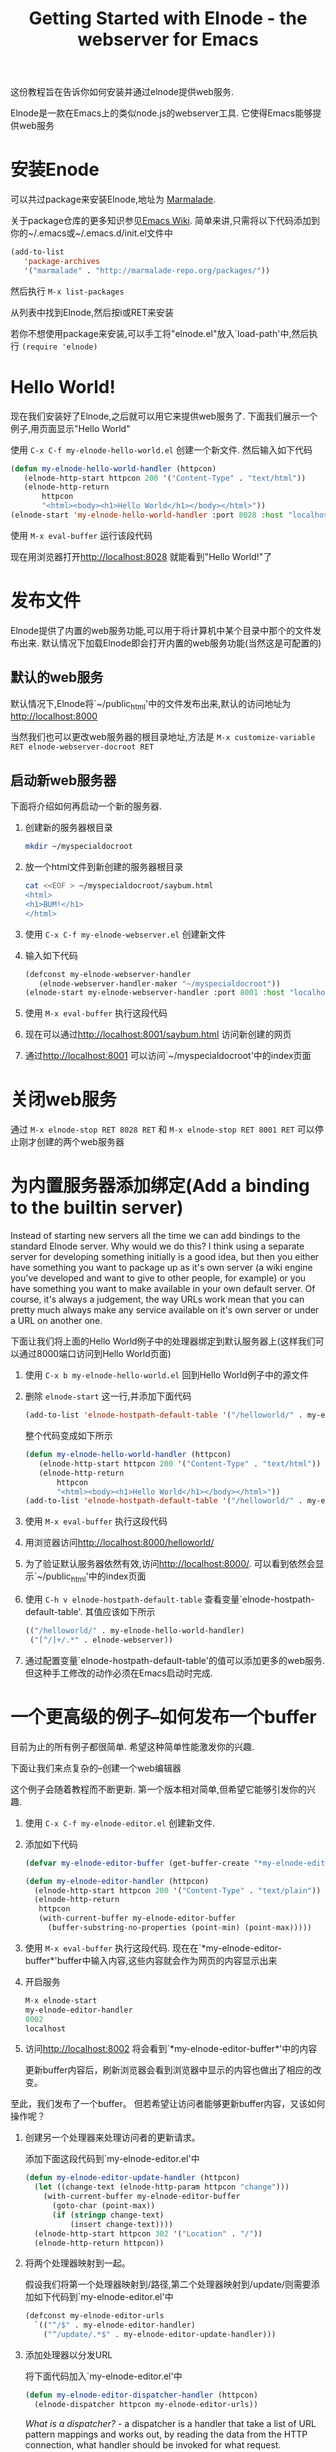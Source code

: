 #+TITLE: Getting Started with Elnode - the webserver for Emacs

这份教程旨在告诉你如何安装并通过elnode提供web服务.

Elnode是一款在Emacs上的类似node.js的webserver工具. 它使得Emacs能够提供web服务

* 安装Enode

可以共过package来安装Elnode,地址为 [[http://marmalade-repo.org/packages/elnode][Marmalade]].

关于package仓库的更多知识参见[[http://www.emacswiki.org/emacs/ELPA][Emacs Wiki]]. 简单来讲,只需将以下代码添加到你的~/.emacs或~/.emacs.d/init.el文件中
#+BEGIN_SRC emacs-lisp
  (add-to-list 
     'package-archives
     '("marmalade" . "http://marmalade-repo.org/packages/"))
#+END_SRC

然后执行 =M-x list-packages=

从列表中找到Elnode,然后按i或RET来安装

若你不想使用package来安装,可以手工将"elnode.el"放入`load-path'中,然后执行 =(require 'elnode)=

* Hello World!

现在我们安装好了Elnode,之后就可以用它来提供web服务了. 下面我们展示一个例子,用页面显示"Hello World"

使用 =C-x C-f my-elnode-hello-world.el= 创建一个新文件. 然后输入如下代码
#+BEGIN_SRC emacs-lisp
  (defun my-elnode-hello-world-handler (httpcon)
     (elnode-http-start httpcon 200 '("Content-Type" . "text/html"))
     (elnode-http-return 
         httpcon 
         "<html><body><h1>Hello World</h1></body></html>"))
  (elnode-start 'my-elnode-hello-world-handler :port 8028 :host "localhost")
#+END_SRC

使用 =M-x eval-buffer= 运行该段代码

现在用浏览器打开[[http://localhost:8028]] 就能看到"Hello World!"了


* 发布文件

Elnode提供了内置的web服务功能,可以用于将计算机中某个目录中那个的文件发布出来. 默认情况下加载Elnode即会打开内置的web服务功能(当然这是可配置的)

** 默认的web服务

默认情况下,Elnode将`~/public_html'中的文件发布出来,默认的访问地址为[[http://localhost:8000]] 

当然我们也可以更改web服务器的根目录地址,方法是 =M-x customize-variable RET elnode-webserver-docroot RET=

** 启动新web服务器

下面将介绍如何再启动一个新的服务器.

1. 创建新的服务器根目录

   #+BEGIN_SRC sh
     mkdir ~/myspecialdocroot
   #+END_SRC

2. 放一个html文件到新创建的服务器根目录
   
   #+BEGIN_SRC sh
     cat <<EOF > ~/myspecialdocroot/saybum.html
     <html>
     <h1>BUM!</h1>
     </html>
   #+END_SRC

3. 使用 =C-x C-f my-elnode-webserver.el= 创建新文件

4. 输入如下代码 

   #+BEGIN_SRC emacs-lisp
     (defconst my-elnode-webserver-handler
        (elnode-webserver-handler-maker "~/myspecialdocroot"))
     (elnode-start my-elnode-webserver-handler :port 8001 :host "localhost")
   #+END_SRC

5. 使用 =M-x eval-buffer= 执行这段代码

6. 现在可以通过[[http://localhost:8001/saybum.html]] 访问新创建的网页

7. 通过[[http://localhost:8001]] 可以访问`~/myspecialdocroot'中的index页面

* 关闭web服务

通过 =M-x elnode-stop RET 8028 RET= 和 =M-x elnode-stop RET 8001 RET= 可以停止刚才创建的两个web服务器

* 为内置服务器添加绑定(Add a binding to the builtin server)

Instead of starting new servers all the time we can add bindings to
the standard Elnode server. Why would we do this? I think using a
separate server for developing something initially is a good idea, but
then you either have something you want to package up as it's own
server (a wiki engine you've developed and want to give to other
people, for example) or you have something you want to make available
in your own default server. Of course, it's always a judgement, the
way URLs work mean that you can pretty much always make any service
available on it's own server or under a URL on another one.

下面让我们将上面的Hello World例子中的处理器绑定到默认服务器上(这样我们可以通过8000端口访问到Hello World页面)

1. 使用 =C-x b my-elnode-hello-world.el= 回到Hello World例子中的源文件

2. 删除 =elnode-start= 这一行,并添加下面代码
   #+BEGIN_SRC emacs-lisp
     (add-to-list 'elnode-hostpath-default-table '("/helloworld/" . my-elnode-hello-world-handler))
   #+END_SRC

   整个代码变成如下所示
   #+BEGIN_SRC emacs-lisp
     (defun my-elnode-hello-world-handler (httpcon)
        (elnode-http-start httpcon 200 '("Content-Type" . "text/html"))
        (elnode-http-return 
            httpcon 
            "<html><body><h1>Hello World</h1></body></html>"))
     (add-to-list 'elnode-hostpath-default-table '("/helloworld/" . my-elnode-hello-world-handler))
   #+END_SRC

3. 使用 =M-x eval-buffer= 执行这段代码 

4. 用浏览器访问[[http://localhost:8000/helloworld/]] 

5. 为了验证默认服务器依然有效,访问[[http://localhost:8000/]]. 可以看到依然会显示`~/public_html'中的index页面

6. 使用 =C-h v elnode-hostpath-default-table= 查看变量`elnode-hostpath-default-table'. 其值应该如下所示
   #+BEGIN_SRC emacs-lisp
     (("/helloworld/" . my-elnode-hello-world-handler)
      ("[^/]+/.*" . elnode-webserver))
   #+END_SRC

7. 通过配置变量`elnode-hostpath-default-table'的值可以添加更多的web服务. 但这种手工修改的动作必须在Emacs启动时完成.

* 一个更高级的例子--如何发布一个buffer

目前为止的所有例子都很简单. 希望这种简单性能激发你的兴趣.

下面让我们来点复杂的--创建一个web编辑器

这个例子会随着教程而不断更新. 第一个版本相对简单,但希望它能够引发你的兴趣.

1. 使用 =C-x C-f my-elnode-editor.el= 创建新文件.

2. 添加如下代码

   #+BEGIN_SRC emacs-lisp
     (defvar my-elnode-editor-buffer (get-buffer-create "*my-elnode-editor-buffer*"))

     (defun my-elnode-editor-handler (httpcon)
       (elnode-http-start httpcon 200 '("Content-Type" . "text/plain"))
       (elnode-http-return 
        httpcon 
        (with-current-buffer my-elnode-editor-buffer
          (buffer-substring-no-properties (point-min) (point-max)))))
   #+END_SRC

3. 使用 =M-x eval-buffer= 执行这段代码. 现在在`*my-elnode-editor-buffer*'buffer中输入内容,这些内容就会作为网页的内容显示出来

5. 开启服务

   #+BEGIN_SRC emacs-lisp
     M-x elnode-start 
     my-elnode-editor-handler 
     8002 
     localhost
   #+END_SRC

6. 访问[[http://localhost:8002]] 将会看到`*my-elnode-editor-buffer*'中的内容
   
   更新buffer内容后，刷新浏览器会看到浏览器中显示的内容也做出了相应的改变。

至此，我们发布了一个buffer。 但若希望让访问者能够更新buffer内容，又该如何操作呢？

1. 创建另一个处理器来处理访问者的更新请求。

   添加下面这段代码到`my-elnode-editor.el'中
   #+BEGIN_SRC emacs-lisp
     (defun my-elnode-editor-update-handler (httpcon)
       (let ((change-text (elnode-http-param httpcon "change")))
         (with-current-buffer my-elnode-editor-buffer
           (goto-char (point-max))
           (if (stringp change-text)
               (insert change-text))))
       (elnode-http-start httpcon 302 '("Location" . "/"))
       (elnode-http-return httpcon))
   #+END_SRC

2. 将两个处理器映射到一起。

   假设我们将第一个处理器映射到/路径,第二个处理器映射到/update/则需要添加如下代码到`my-elnode-editor.el'中
   #+BEGIN_SRC emacs-lisp
     (defconst my-elnode-editor-urls
       `(("^/$" . my-elnode-editor-handler)
         ("^/update/.*$" . my-elnode-editor-update-handler)))
   #+END_SRC

3. 添加处理器以分发URL

   将下面代码加入`my-elnode-editor.el'中

   #+BEGIN_SRC emacs-lisp
     (defun my-elnode-editor-dispatcher-handler (httpcon)
       (elnode-dispatcher httpcon my-elnode-editor-urls))
   #+END_SRC

   //What is a dispatcher?// - a dispatcher is a handler that take a list of URL pattern mappings and works out, by reading the data from the HTTP connection, what handler should be invoked for what request.

4. 重启服务
   
   #+BEGIN_SRC emacs-lisp
     M-x elnode-stop
     8002

     M-x elnode-start 
     my-elnode-editor-dispatcher-handler 
     8002 
     localhost
   #+END_SRC

5. 访问[[http://localhost:8002]] 可以看到buffer内容. 访问[[http://localhost:8002/update/?change=%0dlah+dee+dah%0d]] 可以看到buffer内容发生了改变

* 高级案例 - 围绕服务创建一个web app

现在让我们添加一些静态文件,并使得可以通过客户端的Javascript来调用Elnode处理器.

首先我们来給`/text'路径绑定上处理器

#+BEGIN_SRC emacs-lisp
  (defconst my-elnode-editor-webserver-handler
     (elnode-webserver-handler-maker "~/my-directory")
     "The webserver handler.")

  (defconst my-elnode-editor-urls
    '(("^/text/$" . my-elnode-editor-handler)
      ("^/update/.*$" . my-elnode-editor-update-handler)
      ("^/[^/]+/.*$" . my-elnode-editor-webserver-handler)))
#+END_SRC

很明显`~/my-directory'就是你存放HTML和Javascript文件的地方.

然后创建一个名为`my-elnode-editor.html'的HTML文件,内容为
#+BEGIN_SRC html
  <html>
      <head>
          <script src="http://ajax.googleapis.com/ajax/libs/jquery/1.6.4/jquery.min.js" 
                  language="Javascript">
          </script>
          <script src="my-elnode-editor.js" language="Javascript">
          </script>
      </head>
      <body>
          <textarea id="text" cols="60" rows="10">
          </textarea>
      </body>
  </html>
#+END_SRC


最后创建一个名为`my-elnode-editor.js'的文件,文件内容为:
#+BEGIN_SRC javascript
  var my_elnode_editor = (function () 
    var self = {
      /** Get the text from Emacs.
       ,*/
      get_text: function () {
        $.ajax("/text/", {
          dataType: "text",
          success: function (data, textStatus, jqXHR) {
            $("#text").text(data);
          }
        });
      }
    };
    return self;
  })();

  $(document).ready(
    function () {
      my_elnode_editor.get_text();
    }
  );
#+END_SRC

这段javascript在页面加载时,通过Ajax从Elnode获取buffer内容,并将获取的内容填入textarea中

你甚至都不需要重启Elnode处理器,因为它已经指向了哪些分发处理器了. 
只需要通过 =M-x eval-buffer= 重新执行一下URL映射即可.

现在你访问[[http://localhost:8002/my-elnode-editor.html]] 就能看到一个包含文本框的网页,文本框中的内容就是buffer中的内容
